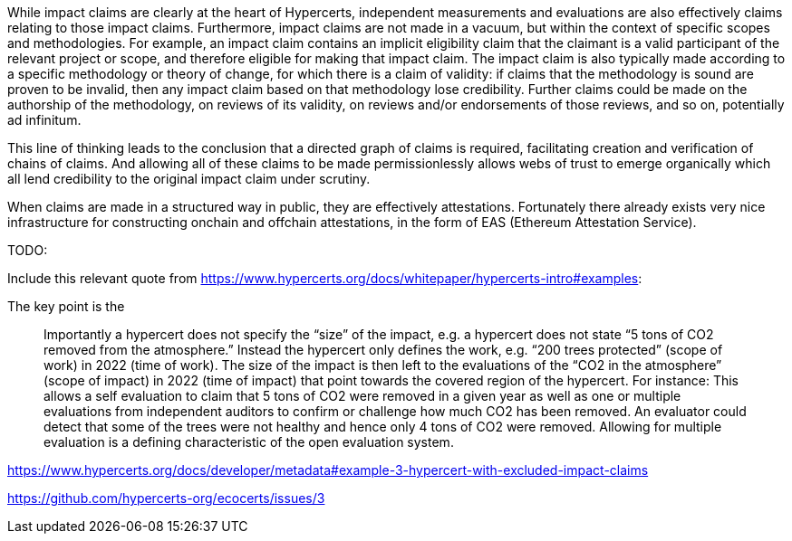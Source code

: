While impact claims are clearly at the heart of Hypercerts, independent measurements and evaluations are also effectively claims relating to those impact claims.  Furthermore, impact claims are not made in a vacuum, but within the context of specific scopes and methodologies.  For example, an impact claim contains an implicit eligibility claim that the claimant is a valid participant of the relevant project or scope, and therefore eligible for making that impact claim.  The impact claim is also typically made according to a specific methodology or theory of change, for which there is a claim of validity: if claims that the methodology is sound are proven to be invalid, then any impact claim based on that methodology lose credibility.  Further claims could be made on the authorship of the methodology, on reviews of its validity, on reviews and/or endorsements of those reviews, and so on, potentially ad infinitum.

This line of thinking leads to the conclusion that a directed graph of claims is required, facilitating creation and verification of chains of claims.  And allowing all of these claims to be made permissionlessly allows webs of trust to emerge organically which all lend credibility to the original impact claim under scrutiny.

When claims are made in a structured way in public, they are effectively attestations.  Fortunately there already exists very nice infrastructure for constructing onchain and offchain attestations, in the form of EAS (Ethereum Attestation Service).


TODO:

Include this relevant quote from https://www.hypercerts.org/docs/whitepaper/hypercerts-intro#examples:

The key point is the

> Importantly a hypercert does not specify the “size” of the impact, e.g. a hypercert does not state “5 tons of CO2 removed from the atmosphere.” Instead the hypercert only defines the work, e.g. “200 trees protected” (scope of work) in 2022 (time of work). The size of the impact is then left to the evaluations of the “CO2 in the atmosphere” (scope of impact) in 2022 (time of impact) that point towards the covered region of the hypercert. For instance: This allows a self evaluation to claim that 5 tons of CO2 were removed in a given year as well as one or multiple evaluations from independent auditors to confirm or challenge how much CO2 has been removed. An evaluator could detect that some of the trees were not healthy and hence only 4 tons of CO2 were removed. Allowing for multiple evaluation is a defining characteristic of the open evaluation system.


https://www.hypercerts.org/docs/developer/metadata#example-3-hypercert-with-excluded-impact-claims

https://github.com/hypercerts-org/ecocerts/issues/3
